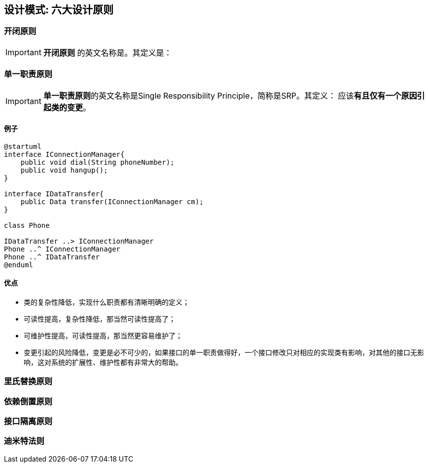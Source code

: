 == 设计模式: 六大设计原则

=== 开闭原则

IMPORTANT: *开闭原则* 的英文名称是。其定义是：

=== 单一职责原则

IMPORTANT: **单一职责原则**的英文名称是Single Responsibility Principle，简称是SRP。其定义： 应该**有且仅有一个原因引起类的变更**。

==== 例子
[plantuml, diagram-classes, png]
....
@startuml
interface IConnectionManager{
    public void dial(String phoneNumber);
    public void hangup();
}

interface IDataTransfer{
    public Data transfer(IConnectionManager cm);
}

class Phone

IDataTransfer ..> IConnectionManager
Phone ..^ IConnectionManager
Phone ..^ IDataTransfer
@enduml
....

==== 优点

- 类的复杂性降低，实现什么职责都有清晰明确的定义；
- 可读性提高，复杂性降低，那当然可读性提高了；
- 可维护性提高，可读性提高，那当然更容易维护了；
- 变更引起的风险降低，变更是必不可少的，如果接口的单一职责做得好，一个接口修改只对相应的实现类有影响，对其他的接口无影响，这对系统的扩展性、维护性都有非常大的帮助。



=== 里氏替换原则

=== 依赖倒置原则

=== 接口隔离原则

=== 迪米特法则
